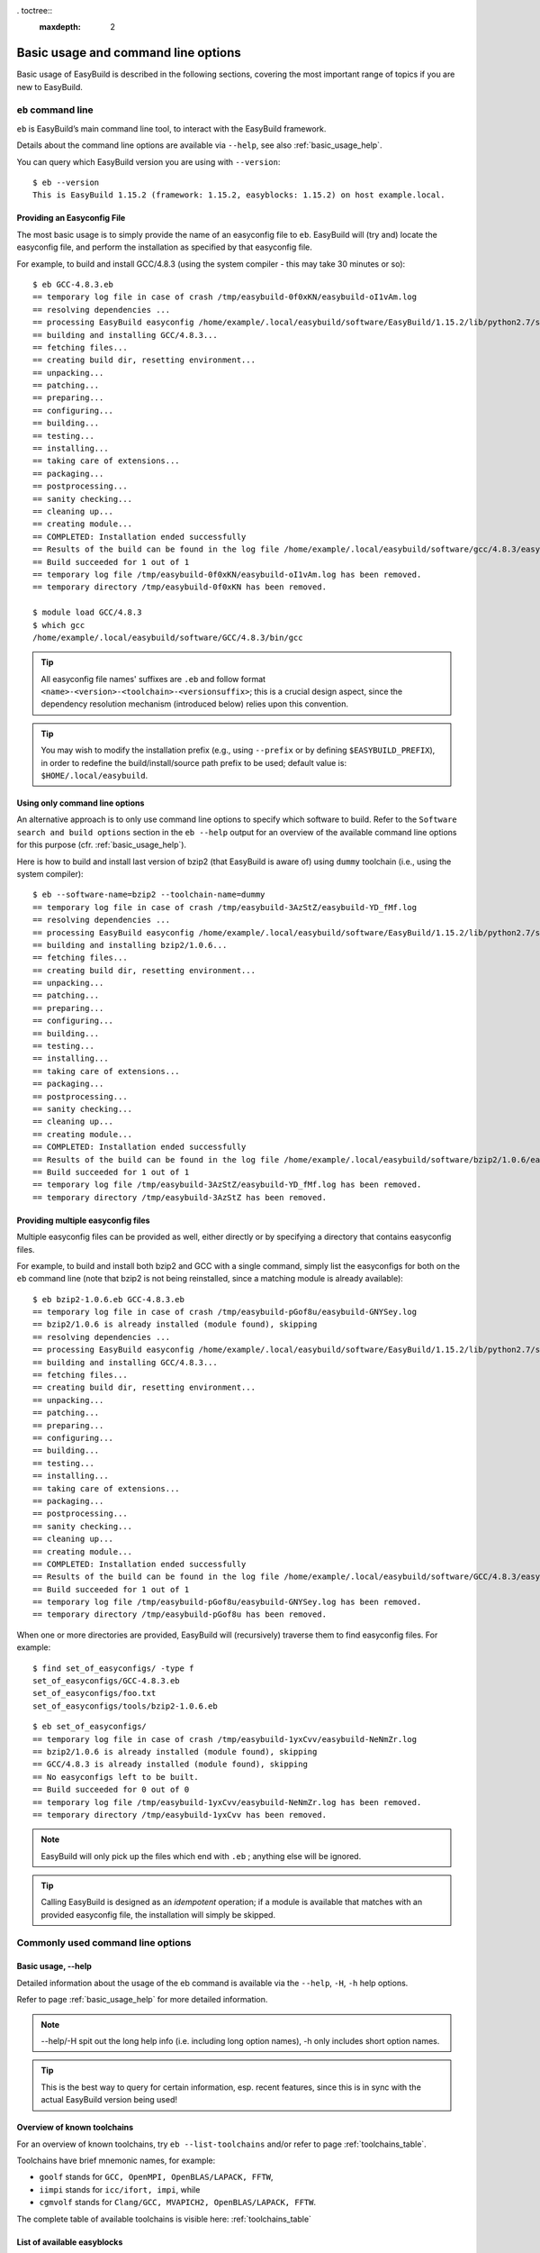 . toctree::
     :maxdepth: 2

Basic usage and command line options
====================================

Basic usage of EasyBuild is described in the following sections, covering the most important range of topics if you are new to EasyBuild.
 
``eb`` command line
-------------------
 
``eb`` is EasyBuild’s main command line tool, to interact with the EasyBuild framework.

Details about the command line options are available via ``--help``, see also :ref:`basic_usage_help`.

You can query which EasyBuild version you are using with ``--version``::

  $ eb --version
  This is EasyBuild 1.15.2 (framework: 1.15.2, easyblocks: 1.15.2) on host example.local.

Providing an Easyconfig File
~~~~~~~~~~~~~~~~~~~~~~~~~~~~
 
The most basic usage is to simply provide the name of an easyconfig file to ``eb``.
EasyBuild will (try and) locate the easyconfig file, and perform the installation as specified by that easyconfig file.
 
For example, to build and install GCC/4.8.3 (using the system compiler - this may take 30 minutes or so)::
 
  $ eb GCC-4.8.3.eb
  == temporary log file in case of crash /tmp/easybuild-0f0xKN/easybuild-oI1vAm.log
  == resolving dependencies ...
  == processing EasyBuild easyconfig /home/example/.local/easybuild/software/EasyBuild/1.15.2/lib/python2.7/site-packages/easybuild_easyconfigs-1.15.2.0-py2.7.egg/easybuild/easyconfigs/g/GCC/GCC-4.8.3.eb
  == building and installing GCC/4.8.3...
  == fetching files...
  == creating build dir, resetting environment...
  == unpacking...
  == patching...
  == preparing...
  == configuring...
  == building...
  == testing...
  == installing...
  == taking care of extensions...
  == packaging...
  == postprocessing...
  == sanity checking...
  == cleaning up...
  == creating module...
  == COMPLETED: Installation ended successfully
  == Results of the build can be found in the log file /home/example/.local/easybuild/software/gcc/4.8.3/easybuild/easybuild-GCC-4.8.3-20141029.013716.log
  == Build succeeded for 1 out of 1
  == temporary log file /tmp/easybuild-0f0xKN/easybuild-oI1vAm.log has been removed.
  == temporary directory /tmp/easybuild-0f0xKN has been removed.

  $ module load GCC/4.8.3
  $ which gcc
  /home/example/.local/easybuild/software/GCC/4.8.3/bin/gcc
 
.. tip:: All easyconfig file names' suffixes are ``.eb`` and follow format ``<name>-<version>-<toolchain>-<versionsuffix>``;
         this is a crucial design aspect, since the dependency resolution mechanism (introduced below) relies upon this convention.
 
.. tip:: You may wish to modify the installation prefix (e.g., using ``--prefix`` or by defining ``$EASYBUILD_PREFIX``),
  in order to redefine the build/install/source path prefix to be used; default value is: ``$HOME/.local/easybuild``.

Using only command line options
~~~~~~~~~~~~~~~~~~~~~~~~~~~~~~~
 
An alternative approach is to only use command line options to specify which software to build.
Refer to the ``Software search and build options`` section in the ``eb --help`` output for an overview
of the available command line options for this purpose (cfr. :ref:`basic_usage_help`).
 
Here is how to build and install last version of bzip2 (that EasyBuild is aware of)
using ``dummy`` toolchain (i.e., using the system compiler)::
 
  $ eb --software-name=bzip2 --toolchain-name=dummy
  == temporary log file in case of crash /tmp/easybuild-3AzStZ/easybuild-YD_fMf.log
  == resolving dependencies ...
  == processing EasyBuild easyconfig /home/example/.local/easybuild/software/EasyBuild/1.15.2/lib/python2.7/site-packages/easybuild_easyconfigs-1.15.2.0-py2.7.egg/easybuild/easyconfigs/b/bzip2/bzip2-1.0.6.eb
  == building and installing bzip2/1.0.6...
  == fetching files...
  == creating build dir, resetting environment...
  == unpacking...
  == patching...
  == preparing...
  == configuring...
  == building...
  == testing...
  == installing...
  == taking care of extensions...
  == packaging...
  == postprocessing...
  == sanity checking...
  == cleaning up...
  == creating module...
  == COMPLETED: Installation ended successfully
  == Results of the build can be found in the log file /home/example/.local/easybuild/software/bzip2/1.0.6/easybuild/easybuild-bzip2-1.0.6-20141029.013514.log
  == Build succeeded for 1 out of 1
  == temporary log file /tmp/easybuild-3AzStZ/easybuild-YD_fMf.log has been removed.
  == temporary directory /tmp/easybuild-3AzStZ has been removed.
  
Providing multiple easyconfig files
~~~~~~~~~~~~~~~~~~~~~~~~~~~~~~~~~~~
 
Multiple easyconfig files can be provided as well, either directly or by specifying a directory that contains easyconfig files.

For example, to build and install both bzip2 and GCC with a single command, simply list the easyconfigs for both on the
``eb`` command line (note that bzip2 is not being reinstalled, since a matching module is already available)::
 
  $ eb bzip2-1.0.6.eb GCC-4.8.3.eb
  == temporary log file in case of crash /tmp/easybuild-pGof8u/easybuild-GNYSey.log
  == bzip2/1.0.6 is already installed (module found), skipping
  == resolving dependencies ...
  == processing EasyBuild easyconfig /home/example/.local/easybuild/software/EasyBuild/1.15.2/lib/python2.7/site-packages/easybuild_easyconfigs-1.15.2.0-py2.7.egg/easybuild/easyconfigs/g/GCC/GCC-4.8.3.eb
  == building and installing GCC/4.8.3...
  == fetching files...
  == creating build dir, resetting environment...
  == unpacking...
  == patching...
  == preparing...
  == configuring...
  == building...
  == testing...
  == installing...
  == taking care of extensions...
  == packaging...
  == postprocessing...
  == sanity checking...
  == cleaning up...
  == creating module...
  == COMPLETED: Installation ended successfully
  == Results of the build can be found in the log file /home/example/.local/easybuild/software/GCC/4.8.3/easybuild/easybuild-GCC-4.8.3-20141029.024018.log
  == Build succeeded for 1 out of 1
  == temporary log file /tmp/easybuild-pGof8u/easybuild-GNYSey.log has been removed.
  == temporary directory /tmp/easybuild-pGof8u has been removed.


When one or more directories are provided, EasyBuild will (recursively) traverse them
to find easyconfig files. For example:

::

  $ find set_of_easyconfigs/ -type f             
  set_of_easyconfigs/GCC-4.8.3.eb
  set_of_easyconfigs/foo.txt
  set_of_easyconfigs/tools/bzip2-1.0.6.eb

::

  $ eb set_of_easyconfigs/
  == temporary log file in case of crash /tmp/easybuild-1yxCvv/easybuild-NeNmZr.log
  == bzip2/1.0.6 is already installed (module found), skipping
  == GCC/4.8.3 is already installed (module found), skipping
  == No easyconfigs left to be built.
  == Build succeeded for 0 out of 0
  == temporary log file /tmp/easybuild-1yxCvv/easybuild-NeNmZr.log has been removed.
  == temporary directory /tmp/easybuild-1yxCvv has been removed.
 
.. note:: EasyBuild will only pick up the files which end with ``.eb`` ; anything else will be ignored.
 
.. tip:: Calling EasyBuild is designed as an `idempotent` operation; 
  if a module is available that matches with an provided easyconfig file, the installation will simply be skipped.


Commonly used command line options
----------------------------------
 
Basic usage, --help
~~~~~~~~~~~~~~~~~~~
 
Detailed information about the usage of the eb command is available via the ``--help``, ``-H``, ``-h`` help options.

Refer to page :ref:`basic_usage_help` for more detailed information.

.. note:: --help/-H spit out the long help info (i.e. including long option names), -h only includes short option names.
.. tip:: This is the best way to query for certain information, esp. recent features, since this is in sync with the actual EasyBuild version being used!

Overview of known toolchains
~~~~~~~~~~~~~~~~~~~~~~~~~~~~
 
For an overview of known toolchains, try ``eb --list-toolchains`` and/or refer to page :ref:`toolchains_table`.
 
Toolchains have brief mnemonic names, for example:

* ``goolf`` stands for ``GCC, OpenMPI, OpenBLAS/LAPACK, FFTW``,
* ``iimpi`` stands for ``icc/ifort, impi``, while
* ``cgmvolf`` stands for ``Clang/GCC, MVAPICH2, OpenBLAS/LAPACK, FFTW``.

The complete table of available toolchains is visible here: :ref:`toolchains_table`

List of available easyblocks
~~~~~~~~~~~~~~~~~~~~~~~~~~~~
 
You can obtain a list of available :ref:`easyblocks` via ``--list-easyblocks``.

The ``--list-easyblocks`` command line option prints the easyblocks in a hierarchical way,
showing the inheritance patterns, with the "base" easyblock class ``EasyBlock`` on top.

Software-specific easyblocks have a name that starts with ``EB_``; the ones that do not are generic easyblocks.
(cfr. :ref:`easyblocks` for the distinction between both types of easyblocks).
 
For example, a list of only generic easyblocks can be obtained with::
 
  $ eb --list-easyblocks | grep -v ^EB_
 
Refer to page :ref:`basic_usage_easyblocks` for more information.


All available easyconfig parameters
~~~~~~~~~~~~~~~~~~~~~~~~~~~~~~~~~~~

EasyBuild provides a significant amount of easyconfig parameters.
An overview of all available easyconfig parameters can be obtained via 
``eb --avail-easyconfig-params``, or ``eb -a`` for short.

Refer to page :ref:`easyconfigs_parameters` for more information, the possible parameters are a very rich set.

.. tip:: Combine with ``--easyblock/-e`` to include parameters that are specific to a particular easyblock; fi. ``eb -a -e EB_WRF``;
  default is to include ``ConfigureMake`` specific-ones (e.g., ``prefix_opt``)

Enable debug logging
~~~~~~~~~~~~~~~~~~~~

Use ``eb --debug/-d`` to enable debug logging, to include all details of how EasyBuild performed a build in the log file::

  $ eb bzip2-1.0.6.eb -d
  == temporary log file in case of crash ...
  [...]

.. tip:: You may enable this by default via adding ``debug = True`` in your EasyBuild configuration file

.. note:: Debug log files are significantly larger than non-debug logs, so be aware.


Forced reinstallation
~~~~~~~~~~~~~~~~~~~~~

Use ``eb --force/-f`` to force the reinstallation of a given easyconfig/module.

.. warning:: Use with care, since the reinstallation of existing modules will be done without requesting confirmation first!

.. tip:: Combine --force with --dry-run to get a good view on which installations will be forced.
   (cfr. :ref:`Get an overview of planned installations`)

Searching for easyconfigs
-------------------------

Use ``--search/-S`` (long vs short output) and an easyconfig filepath pattern, for case-insensitive search of easyconfigs. Example::

  $ eb --search WRF-3.5.1
  == temporary log file in case of crash /tmp/easybuild-B0tYcq/easybuild-ZpmYAs.log
  == Searching (case-insensitive) for 'WRF-3.5.1' in /home/example/.local/easybuild/software/EasyBuild/1.15.2/lib/python2.7/site-packages/easybuild_easyconfigs-1.15.2.0-py2.7.egg/easybuild/easyconfigs
   * /home/example/.local/easybuild/software/EasyBuild/1.15.2/lib/python2.7/site-packages/easybuild_easyconfigs-1.15.2.0-py2.7.egg/easybuild/easyconfigs/w/WRF/WRF-3.5.1-goolf-1.4.10-dmpar.eb
   * /home/example/.local/easybuild/software/EasyBuild/1.15.2/lib/python2.7/site-packages/easybuild_easyconfigs-1.15.2.0-py2.7.egg/easybuild/easyconfigs/w/WRF/WRF-3.5.1-goolf-1.5.14-dmpar.eb
   * /home/example/.local/easybuild/software/EasyBuild/1.15.2/lib/python2.7/site-packages/easybuild_easyconfigs-1.15.2.0-py2.7.egg/easybuild/easyconfigs/w/WRF/WRF-3.5.1-ictce-4.1.13-dmpar.eb
   * /home/example/.local/easybuild/software/EasyBuild/1.15.2/lib/python2.7/site-packages/easybuild_easyconfigs-1.15.2.0-py2.7.egg/easybuild/easyconfigs/w/WRF/WRF-3.5.1-ictce-5.3.0-dmpar.eb
  == temporary log file /tmp/easybuild-B0tYcq/easybuild-ZpmYAs.log has been removed.
  == temporary directory /tmp/easybuild-B0tYcq has been removed.

The same query with ``-S`` is far more readable, when there is a joint path that can be collapsed to a variable like ``$CFGS1``::

  $ eb -S WRF-3.5.1
  == temporary log file in case of crash /tmp/easybuild-muFTYO/easybuild-d8Lcqq.log
  == Searching (case-insensitive) for 'WRF-3.5.1' in /home/example/.local/easybuild/software/EasyBuild/1.15.2/lib/python2.7/site-packages/easybuild_easyconfigs-1.15.2.0-py2.7.egg/easybuild/easyconfigs
  CFGS1=/home/example/.local/easybuild/software/EasyBuild/1.15.2/lib/python2.7/site-packages/easybuild_easyconfigs-1.15.2.0-py2.7.egg/easybuild/easyconfigs/w/WRF
   * $CFGS1/WRF-3.5.1-goolf-1.4.10-dmpar.eb
   * $CFGS1/WRF-3.5.1-goolf-1.5.14-dmpar.eb
   * $CFGS1/WRF-3.5.1-ictce-4.1.13-dmpar.eb
   * $CFGS1/WRF-3.5.1-ictce-5.3.0-dmpar.eb
  == temporary log file /tmp/easybuild-muFTYO/easybuild-d8Lcqq.log has been removed.
  == temporary directory /tmp/easybuild-muFTYO has been removed.
  
The supplied pattern is used to match easyconfig **filepaths**, which can be exploited to trim down
the list of easyconfigs in the search result. For example, use ``/GCC`` to search for easyconfig files for GCC::

  $ eb -S /GCC-4.9
  == temporary log file in case of crash /tmp/easybuild-W40SsV/easybuild-7l96Cm.log
  == Searching (case-insensitive) for '/GCC-4.9' in /home/example/.local/easybuild/software/EasyBuild/1.15.2/lib/python2.7/site-packages/easybuild_easyconfigs-1.15.2.0-py2.7.egg/easybuild/easyconfigs
  CFGS1=/home/example/.local/easybuild/software/EasyBuild/1.15.2/lib/python2.7/site-packages/easybuild_easyconfigs-1.15.2.0-py2.7.egg/easybuild/easyconfigs/g/GCC
   * $CFGS1/GCC-4.9.0-CLooG-multilib.eb
   * $CFGS1/GCC-4.9.0-CLooG.eb
   * $CFGS1/GCC-4.9.0.eb
   * $CFGS1/GCC-4.9.1-CLooG-multilib.eb
   * $CFGS1/GCC-4.9.1-CLooG.eb
   * $CFGS1/GCC-4.9.1.eb
  == temporary log file /tmp/easybuild-W40SsV/easybuild-7l96Cm.log has been removed.
  == temporary directory /tmp/easybuild-W40SsV has been removed.

.. note:: By using a leading slash in front of a search pattern, as the last example, we filter out all the potential matches
  of easyconfigs that are built with the GCC toolchain.

.. tip:: Using ``--search`` has remarkably longer output in most cases, compared to ``-S``; the information is the same,
  however the paths towards the easyconfigs are fully expanded, taking lot of screen real estate for most people. 


Dependency resolution
---------------------

To make EasyBuild try and resolve dependencies, use the ``--robot/-r`` command line option, as follows::

  $ eb WRF-3.5.1-goolf-1.4.10-dmpar.eb --robot | egrep "building and installing|Build succeeded"
  == building and installing GCC/4.7.2...
  == building and installing hwloc/1.6.2-GCC-4.7.2...
  == building and installing OpenMPI/1.6.4-GCC-4.7.2...
  == building and installing gompi/1.4.10...
  == building and installing OpenBLAS/0.2.6-gompi-1.4.10-LAPACK-3.4.2...
  == building and installing FFTW/3.3.3-gompi-1.4.10...
  == building and installing ScaLAPACK/2.0.2-gompi-1.4.10-OpenBLAS-0.2.6-LAPACK-3.4.2...
  == building and installing goolf/1.4.10...
  == building and installing zlib/1.2.7-goolf-1.4.10...
  == building and installing Szip/2.1-goolf-1.4.10...
  == building and installing ncurses/5.9-goolf-1.4.10...
  == building and installing flex/2.5.37-goolf-1.4.10...
  == building and installing M4/1.4.16-goolf-1.4.10...
  == building and installing JasPer/1.900.1-goolf-1.4.10...
  == building and installing HDF5/1.8.10-patch1-goolf-1.4.10...
  == building and installing tcsh/6.18.01-goolf-1.4.10...
  == building and installing Bison/2.7-goolf-1.4.10...
  == building and installing Doxygen/1.8.3.1-goolf-1.4.10...
  == building and installing netCDF/4.2.1.1-goolf-1.4.10...
  == building and installing netCDF-Fortran/4.2-goolf-1.4.10...
  == building and installing WRF/3.5.1-goolf-1.4.10-dmpar...
  == Build succeeded for 21 out of 21

EasyBuild supports installing an entire software stack, including the required toolchain if needed, with a single ``eb`` invocation.

The dependency resolution mechanism will construct a full dependency graph for the software package(s)
being installed, after which a list of dependencies is composed for which no module is available yet.
Each of the retained dependencies will then be built and installed, in the required order as indicated by the dependency graph.

To make EasyBuild try and resolve dependencies, use the ``--robot/-r`` command line option, as follows::

.. tip:: This is particularly useful for software packages that have an extensive list of dependencies,
  or when reinstalling software using a different compiler toolchain (using the ``--try-toolchain`` command line option in combination with ``--robot``).

Get an overview of planned installations
----------------------------------------

You can do a "dry-run" overview by supplying ``-D/--dry-run`` (typically combined with --robot, in the form of ``-Dr``).

The output of --dry-run turns to be long for complex builds, see WRF for an example::

  $ eb WRF-3.5.1-goolf-1.4.10-dmpar.eb --robot --dry-run
  == temporary log file in case of crash /tmp/easybuild-7VwyLh/easybuild-Intzn7.log
  Dry run: printing build status of easyconfigs and dependencies
   * [ ] /home/example/.local/easybuild/software/EasyBuild/1.15.2/lib/python2.7/site-packages/easybuild_easyconfigs-1.15.2.0-py2.7.egg/easybuild/easyconfigs/g/GCC/GCC-4.7.2.eb (module: GCC/4.7.2)
   * [ ] /home/example/.local/easybuild/software/EasyBuild/1.15.2/lib/python2.7/site-packages/easybuild_easyconfigs-1.15.2.0-py2.7.egg/easybuild/easyconfigs/h/hwloc/hwloc-1.6.2-GCC-4.7.2.eb (module: hwloc/1.6.2-GCC-4.7.2)
   * [ ] /home/example/.local/easybuild/software/EasyBuild/1.15.2/lib/python2.7/site-packages/easybuild_easyconfigs-1.15.2.0-py2.7.egg/easybuild/easyconfigs/o/OpenMPI/OpenMPI-1.6.4-GCC-4.7.2.eb (module: OpenMPI/1.6.4-GCC-4.7.2)
   * [ ] /home/example/.local/easybuild/software/EasyBuild/1.15.2/lib/python2.7/site-packages/easybuild_easyconfigs-1.15.2.0-py2.7.egg/easybuild/easyconfigs/g/gompi/gompi-1.4.10.eb (module: gompi/1.4.10)
   * [ ] /home/example/.local/easybuild/software/EasyBuild/1.15.2/lib/python2.7/site-packages/easybuild_easyconfigs-1.15.2.0-py2.7.egg/easybuild/easyconfigs/o/OpenBLAS/OpenBLAS-0.2.6-gompi-1.4.10-LAPACK-3.4.2.eb (module: OpenBLAS/0.2.6-gompi-1.4.10-LAPACK-3.4.2)
   * [ ] /home/example/.local/easybuild/software/EasyBuild/1.15.2/lib/python2.7/site-packages/easybuild_easyconfigs-1.15.2.0-py2.7.egg/easybuild/easyconfigs/f/FFTW/FFTW-3.3.3-gompi-1.4.10.eb (module: FFTW/3.3.3-gompi-1.4.10)
   * [ ] /home/example/.local/easybuild/software/EasyBuild/1.15.2/lib/python2.7/site-packages/easybuild_easyconfigs-1.15.2.0-py2.7.egg/easybuild/easyconfigs/s/ScaLAPACK/ScaLAPACK-2.0.2-gompi-1.4.10-OpenBLAS-0.2.6-LAPACK-3.4.2.eb (module: ScaLAPACK/2.0.2-gompi-1.4.10-OpenBLAS-0.2.6-LAPACK-3.4.2)
   * [ ] /home/example/.local/easybuild/software/EasyBuild/1.15.2/lib/python2.7/site-packages/easybuild_easyconfigs-1.15.2.0-py2.7.egg/easybuild/easyconfigs/g/goolf/goolf-1.4.10.eb (module: goolf/1.4.10)
   * [ ] /home/example/.local/easybuild/software/EasyBuild/1.15.2/lib/python2.7/site-packages/easybuild_easyconfigs-1.15.2.0-py2.7.egg/easybuild/easyconfigs/z/zlib/zlib-1.2.7-goolf-1.4.10.eb (module: zlib/1.2.7-goolf-1.4.10)
   * [ ] /home/example/.local/easybuild/software/EasyBuild/1.15.2/lib/python2.7/site-packages/easybuild_easyconfigs-1.15.2.0-py2.7.egg/easybuild/easyconfigs/s/Szip/Szip-2.1-goolf-1.4.10.eb (module: Szip/2.1-goolf-1.4.10)
   * [ ] /home/example/.local/easybuild/software/EasyBuild/1.15.2/lib/python2.7/site-packages/easybuild_easyconfigs-1.15.2.0-py2.7.egg/easybuild/easyconfigs/n/ncurses/ncurses-5.9-goolf-1.4.10.eb (module: ncurses/5.9-goolf-1.4.10)
   * [ ] /home/example/.local/easybuild/software/EasyBuild/1.15.2/lib/python2.7/site-packages/easybuild_easyconfigs-1.15.2.0-py2.7.egg/easybuild/easyconfigs/f/flex/flex-2.5.37-goolf-1.4.10.eb (module: flex/2.5.37-goolf-1.4.10)
   * [ ] /home/example/.local/easybuild/software/EasyBuild/1.15.2/lib/python2.7/site-packages/easybuild_easyconfigs-1.15.2.0-py2.7.egg/easybuild/easyconfigs/m/M4/M4-1.4.16-goolf-1.4.10.eb (module: M4/1.4.16-goolf-1.4.10)
   * [ ] /home/example/.local/easybuild/software/EasyBuild/1.15.2/lib/python2.7/site-packages/easybuild_easyconfigs-1.15.2.0-py2.7.egg/easybuild/easyconfigs/j/JasPer/JasPer-1.900.1-goolf-1.4.10.eb (module: JasPer/1.900.1-goolf-1.4.10)
   * [ ] /home/example/.local/easybuild/software/EasyBuild/1.15.2/lib/python2.7/site-packages/easybuild_easyconfigs-1.15.2.0-py2.7.egg/easybuild/easyconfigs/h/HDF5/HDF5-1.8.10-patch1-goolf-1.4.10.eb (module: HDF5/1.8.10-patch1-goolf-1.4.10)
   * [ ] /home/example/.local/easybuild/software/EasyBuild/1.15.2/lib/python2.7/site-packages/easybuild_easyconfigs-1.15.2.0-py2.7.egg/easybuild/easyconfigs/t/tcsh/tcsh-6.18.01-goolf-1.4.10.eb (module: tcsh/6.18.01-goolf-1.4.10)
   * [ ] /home/example/.local/easybuild/software/EasyBuild/1.15.2/lib/python2.7/site-packages/easybuild_easyconfigs-1.15.2.0-py2.7.egg/easybuild/easyconfigs/b/Bison/Bison-2.7-goolf-1.4.10.eb (module: Bison/2.7-goolf-1.4.10)
   * [ ] /home/example/.local/easybuild/software/EasyBuild/1.15.2/lib/python2.7/site-packages/easybuild_easyconfigs-1.15.2.0-py2.7.egg/easybuild/easyconfigs/d/Doxygen/Doxygen-1.8.3.1-goolf-1.4.10.eb (module: Doxygen/1.8.3.1-goolf-1.4.10)
   * [ ] /home/example/.local/easybuild/software/EasyBuild/1.15.2/lib/python2.7/site-packages/easybuild_easyconfigs-1.15.2.0-py2.7.egg/easybuild/easyconfigs/n/netCDF/netCDF-4.2.1.1-goolf-1.4.10.eb (module: netCDF/4.2.1.1-goolf-1.4.10)
   * [ ] /home/example/.local/easybuild/software/EasyBuild/1.15.2/lib/python2.7/site-packages/easybuild_easyconfigs-1.15.2.0-py2.7.egg/easybuild/easyconfigs/n/netCDF-Fortran/netCDF-Fortran-4.2-goolf-1.4.10.eb (module: netCDF-Fortran/4.2-goolf-1.4.10)
   * [ ] /home/example/.local/easybuild/software/EasyBuild/1.15.2/lib/python2.7/site-packages/easybuild_easyconfigs-1.15.2.0-py2.7.egg/easybuild/easyconfigs/w/WRF/WRF-3.5.1-goolf-1.4.10-dmpar.eb (module: WRF/3.5.1-goolf-1.4.10-dmpar)
  == temporary log file /tmp/easybuild-7VwyLh/easybuild-Intzn7.log has been removed.
  == temporary directory /tmp/easybuild-7VwyLh has been removed.

Using the short alternative ``-D`` results in more readable output,
and builds that will be forced are indicated as such. For example::
  
  $ eb OpenMPI-1.6.4-GCC-4.7.2.eb netCDF-4.2.1.1-goolf-1.4.10.eb WRF-3.5.1-goolf-1.4.10-dmpar.eb -Dr --force
  == temporary log file in case of crash /tmp/easybuild-HqpcAZ/easybuild-uNzmpk.log
  Dry run: printing build status of easyconfigs and dependencies
  CFGS=/home/example/.local/easybuild/software/EasyBuild/1.15.2/lib/python2.7/site-packages/easybuild_easyconfigs-1.15.2.0-py2.7.egg/easybuild/easyconfigs
   * [x] $CFGS/g/GCC/GCC-4.7.2.eb (module: GCC/4.7.2)
   * [x] $CFGS/h/hwloc/hwloc-1.6.2-GCC-4.7.2.eb (module: hwloc/1.6.2-GCC-4.7.2)
   * [F] $CFGS/o/OpenMPI/OpenMPI-1.6.4-GCC-4.7.2.eb (module: OpenMPI/1.6.4-GCC-4.7.2)
   * [x] $CFGS/g/gompi/gompi-1.4.10.eb (module: gompi/1.4.10)
   * [ ] $CFGS/o/OpenBLAS/OpenBLAS-0.2.6-gompi-1.4.10-LAPACK-3.4.2.eb (module: OpenBLAS/0.2.6-gompi-1.4.10-LAPACK-3.4.2)
   * [x] $CFGS/f/FFTW/FFTW-3.3.3-gompi-1.4.10.eb (module: FFTW/3.3.3-gompi-1.4.10)
   * [ ] $CFGS/s/ScaLAPACK/ScaLAPACK-2.0.2-gompi-1.4.10-OpenBLAS-0.2.6-LAPACK-3.4.2.eb (module: ScaLAPACK/2.0.2-gompi-1.4.10-OpenBLAS-0.2.6-LAPACK-3.4.2)
   * [ ] $CFGS/g/goolf/goolf-1.4.10.eb (module: goolf/1.4.10)
   * [ ] $CFGS/s/Szip/Szip-2.1-goolf-1.4.10.eb (module: Szip/2.1-goolf-1.4.10)
   * [ ] $CFGS/f/flex/flex-2.5.37-goolf-1.4.10.eb (module: flex/2.5.37-goolf-1.4.10)
   * [ ] $CFGS/n/ncurses/ncurses-5.9-goolf-1.4.10.eb (module: ncurses/5.9-goolf-1.4.10)
   * [ ] $CFGS/m/M4/M4-1.4.16-goolf-1.4.10.eb (module: M4/1.4.16-goolf-1.4.10)
   * [ ] $CFGS/j/JasPer/JasPer-1.900.1-goolf-1.4.10.eb (module: JasPer/1.900.1-goolf-1.4.10)
   * [ ] $CFGS/z/zlib/zlib-1.2.7-goolf-1.4.10.eb (module: zlib/1.2.7-goolf-1.4.10)
   * [ ] $CFGS/t/tcsh/tcsh-6.18.01-goolf-1.4.10.eb (module: tcsh/6.18.01-goolf-1.4.10)
   * [ ] $CFGS/b/Bison/Bison-2.7-goolf-1.4.10.eb (module: Bison/2.7-goolf-1.4.10)
   * [ ] $CFGS/h/HDF5/HDF5-1.8.10-patch1-goolf-1.4.10.eb (module: HDF5/1.8.10-patch1-goolf-1.4.10)
   * [ ] $CFGS/d/Doxygen/Doxygen-1.8.3.1-goolf-1.4.10.eb (module: Doxygen/1.8.3.1-goolf-1.4.10)
   * [ ] $CFGS/n/netCDF/netCDF-4.2.1.1-goolf-1.4.10.eb (module: netCDF/4.2.1.1-goolf-1.4.10)
   * [ ] $CFGS/n/netCDF-Fortran/netCDF-Fortran-4.2-goolf-1.4.10.eb (module: netCDF-Fortran/4.2-goolf-1.4.10)
   * [ ] $CFGS/w/WRF/WRF-3.5.1-goolf-1.4.10-dmpar.eb (module: WRF/3.5.1-goolf-1.4.10-dmpar)
  == temporary log file /tmp/easybuild-HqpcAZ/easybuild-uNzmpk.log has been removed.
  == temporary directory /tmp/easybuild-HqpcAZ has been removed.

Note how the different status symbols denote distinct handling states by EasyBuild:

* ``[ ]`` The build is not available, EasyBuild will deliver it
* ``[x]`` The build is available, EasyBuild will skip building this module
* ``[F]`` The build is available, however EasyBuild has been asked to force a rebuild and will do so

